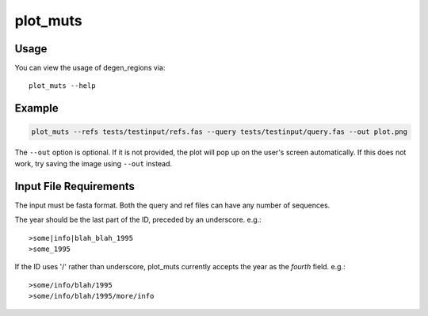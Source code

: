 plot_muts
=========

Usage
-----

You can view the usage of degen_regions via::

    plot_muts --help
    
Example
-------

.. code-block:: bash

    plot_muts --refs tests/testinput/refs.fas --query tests/testinput/query.fas --out plot.png

The ``--out`` option is optional. If it is not provided, the plot will pop up on 
the user's screen automatically. If this does not work, try saving the image using ``--out`` instead.

Input File Requirements
-----------------------

The input must be fasta format. Both the query and ref files can have any number of sequences.

The year should be the last part of the ID, preceded by an underscore. e.g.::

    >some|info|blah_blah_1995
    >some_1995
    
If the ID uses '/' rather than underscore, plot_muts currently accepts the year 
as the *fourth* field. e.g.::

    >some/info/blah/1995
    >some/info/blah/1995/more/info
